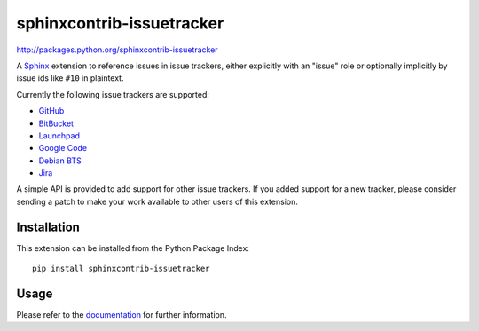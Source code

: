 ##########################
sphinxcontrib-issuetracker
##########################

http://packages.python.org/sphinxcontrib-issuetracker

A Sphinx_ extension to reference issues in issue trackers, either explicitly
with an "issue" role or optionally implicitly by issue ids like ``#10`` in
plaintext.

Currently the following issue trackers are supported:

- `GitHub <http//github.com>`_
- `BitBucket <http://bitbucket.org>`_
- `Launchpad <https://launchpad.net>`_
- `Google Code <http://code.google.com>`_
- `Debian BTS <http://bugs.debian.org>`_
- `Jira <http://www.atlassian.com/software/jira/>`_

A simple API is provided to add support for other issue trackers.  If you added
support for a new tracker, please consider sending a patch to make your work
available to other users of this extension.


Installation
------------

This extension can be installed from the Python Package Index::

   pip install sphinxcontrib-issuetracker


Usage
-----

Please refer to the documentation_ for further information.


.. _Sphinx: http://sphinx.pocoo.org/latest
.. _documentation: http://packages.python.org/sphinxcontrib-issuetracker
